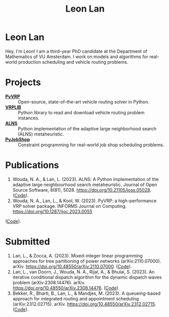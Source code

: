 #+TITLE: Leon Lan
#+OPTIONS: toc:nil

* Leon Lan
#+ATTR_HTML: :width 294px :height 304px
[[file:img/LeonLan_Profile2022.jpg]]

Hey, I'm Leon! I am a third-year PhD candidate at the Department of Mathematics of VU Amsterdam. I work on models and algorithms for real-world production scheduling and vehicle routing problems.

@@html:<a href='mailto:l.lan@vu.nl'><i class="fa fa-envelope" style="font-size:20px"></i></a>@@
@@html:<a href='https://www.linkedin.com/in/leonlan/'><i class="fa fa-linkedin" style="font-size:20px"></i></a>@@
@@html:<a href='https://github.com/leonlan'><i class="fa fa-github" style="font-size:20px"></i></a>@@
@@html:<a href='https://scholar.google.com/citations?user=2yM55FwAAAAJ&hl=en'><i class="fa fa-graduation-cap" style="font-size:20px"></i></a>@@

* Projects
- *[[https://github.com/PyVRP/pyvrp][PyVRP]]* :: Open-source, state-of-the-art vehicle routing solver in Python.
- *[[https://github.com/leonlan/VRPLIB][VRPLIB]]* :: Python library to read and download vehicle routing problem instances.
- *[[https://github.com/N-Wouda/ALNS][ALNS]]* :: Python implementation of the adaptive large neighborhood search (ALNS) metaheuristic.
- *[[https://github.com/leonlan/pyjobshop][PyJobShop]]* :: Constraint programming for real-world job shop scheduling problems.

* Publications
1. Wouda, N. A., & Lan, L. (2023). ALNS: A Python implementation of the adaptive large neighbourhood search metaheuristic. Journal of Open Source Software, 8(81), 5028. https://doi.org/10.21105/joss.05028. ([[https://github.com/N-Wouda/ALNS][Code]]).
2. Wouda, N. A., Lan, L., & Kool, W. (2023). PyVRP: a high-performance VRP solver package. INFORMS Journal on Computing. https://doi.org/10.1287/ijoc.2023.0055
([[https://github.com/PyVRP/PyVRP][Code]]).

* Submitted
1. Lan, L., & Zocca, A. (2023). Mixed-integer linear programming approaches for tree partitioning of power networks (arXiv:2110.07000). arXiv. https://doi.org/10.48550/arXiv.2110.07000. ([[https://github.com/leonlan/tree-partitioning][Code]]).
2. Lan, L., van Doorn, J., Wouda, N. A., Rijal, A., & Bhulai, S. (2023). An iterative conditional dispatch algorithm for the dynamic dispatch waves problem (arXiv:2308.14476). arXiv. https://doi.org/10.48550/arXiv.2308.14476. ([[https://github.com/leonlan/dynamic-dispatch-waves][Code]]).
3. Bekker, R., Bharti, B., Lan, L., & Mandjes, M. (2023). A queueing-based approach for integrated routing and appointment scheduling (arXiv:2312.02715). arXiv. https://doi.org/10.48550/arXiv.2312.02715. ([[https://github.com/leonlan/routing-appointment-scheduling][Code]]).
